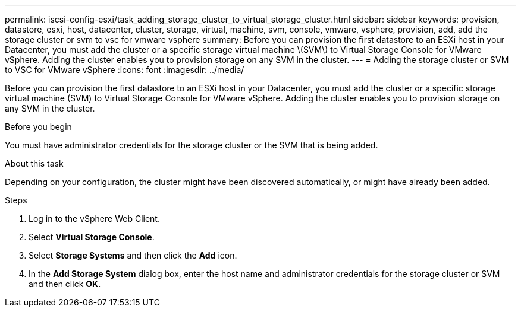 ---
permalink: iscsi-config-esxi/task_adding_storage_cluster_to_virtual_storage_cluster.html
sidebar: sidebar
keywords: provision, datastore, esxi, host, datacenter, cluster, storage, virtual, machine, svm, console, vmware, vsphere, provision, add, add the storage cluster or svm to vsc for vmware vsphere
summary: Before you can provision the first datastore to an ESXi host in your Datacenter, you must add the cluster or a specific storage virtual machine \(SVM\) to Virtual Storage Console for VMware vSphere. Adding the cluster enables you to provision storage on any SVM in the cluster.
---
= Adding the storage cluster or SVM to VSC for VMware vSphere
:icons: font
:imagesdir: ../media/

[.lead]
Before you can provision the first datastore to an ESXi host in your Datacenter, you must add the cluster or a specific storage virtual machine (SVM) to Virtual Storage Console for VMware vSphere. Adding the cluster enables you to provision storage on any SVM in the cluster.

.Before you begin

You must have administrator credentials for the storage cluster or the SVM that is being added.

.About this task

Depending on your configuration, the cluster might have been discovered automatically, or might have already been added.

.Steps

. Log in to the vSphere Web Client.
. Select *Virtual Storage Console*.
. Select *Storage Systems* and then click the *Add* icon.
. In the *Add Storage System* dialog box, enter the host name and administrator credentials for the storage cluster or SVM and then click *OK*.
